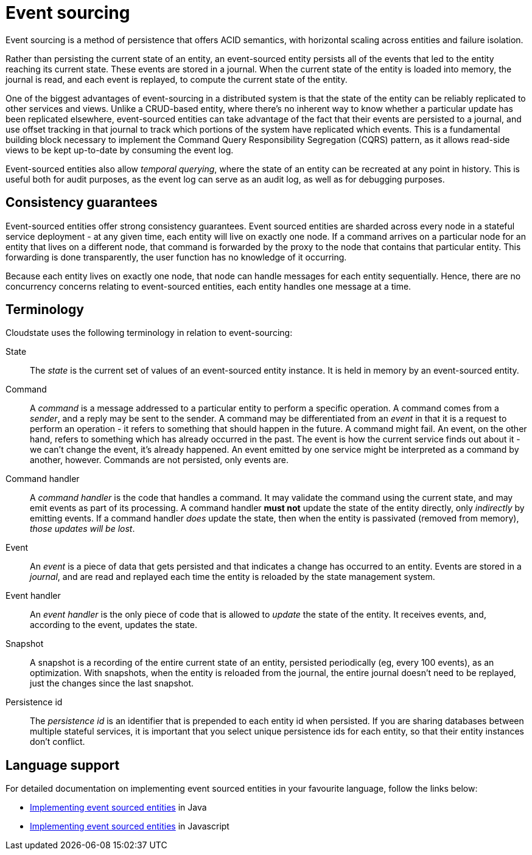 = Event sourcing

Event sourcing is a method of persistence that offers ACID semantics, with horizontal scaling across entities and failure isolation.

Rather than persisting the current state of an entity, an event-sourced entity persists all of the events that led to the entity reaching its current state.
These events are stored in a journal. When the current state of the entity is loaded into memory, the journal is read, and each event is replayed,
to compute the current state of the entity.

One of the biggest advantages of event-sourcing in a distributed system is that the state of the entity can be reliably replicated to other services and views.
Unlike a CRUD-based entity, where there's no inherent way to know whether a particular update has been replicated elsewhere, event-sourced entities can take
advantage of the fact that their events are persisted to a journal, and use offset tracking in that journal to track which portions of the system have
replicated which events.
This is a fundamental building block necessary to implement the Command Query Responsibility Segregation (CQRS) pattern, as it allows read-side views to be kept up-to-date
by consuming the event log.

Event-sourced entities also allow _temporal querying_, where the state of an entity can be recreated at any point in history. This is useful both for audit purposes, as the event log can serve as an audit log, as well as for debugging purposes.

== Consistency guarantees

Event-sourced entities offer strong consistency guarantees. Event sourced entities are sharded across every node in a stateful service deployment -
at any given time, each entity will live on exactly one node. If a command arrives on a particular node for an entity that lives on a different node,
that command is forwarded by the proxy to the node that contains that particular entity. This forwarding is done transparently,
the user function has no knowledge of it occurring.

Because each entity lives on exactly one node, that node can handle messages for each entity sequentially. Hence, there are no concurrency
concerns relating to event-sourced entities, each entity handles one message at a time.

== Terminology

Cloudstate uses the following terminology in relation to event-sourcing:

State::
The _state_ is the current set of values of an event-sourced entity instance. It is held in memory by an event-sourced entity.

Command::
A _command_ is a message addressed to a particular entity to perform a specific operation. A command comes from a _sender_, and a reply may be sent to the sender.
A command may be differentiated from an _event_ in that it is a request to perform an operation - it refers to something that should happen in the future. A command
might fail. An event, on the other hand, refers to something which has already occurred in the past. The event is how the current service finds out about it - we can't change
the event, it's already happened. An event emitted by one service might be interpreted as a command by another, however. Commands are not persisted, only events are.

Command handler::
A _command handler_ is the code that handles a command. It may validate the command using the current state, and may emit events as part of its processing.
A command handler **must not** update the state of the entity directly, only _indirectly_ by emitting events. If a command handler _does_ update the state,
then when the entity is passivated (removed from memory), _those updates will be lost_.

Event::
An _event_ is a piece of data that gets persisted and that indicates a change has occurred to an entity.
Events are stored in a _journal_, and are read and replayed each time the entity is reloaded by the state management system.

Event handler::
An _event handler_ is the only piece of code that is allowed to _update_ the state of the entity. It receives events, and, according to the event, updates the state.

Snapshot::
A snapshot is a recording of the entire current state of an entity, persisted periodically (eg, every 100 events), as an optimization. With snapshots, when the entity is reloaded from the journal, the entire journal doesn't need to be replayed, just the changes since the last snapshot.

Persistence id::
The _persistence id_ is an identifier that is prepended to each entity id when persisted.
If you are sharing databases between multiple stateful services, it is important that you select unique persistence ids for each entity,
so that their entity instances don't conflict.

== Language support

For detailed documentation on implementing event sourced entities in your favourite language, follow the links below:

// note: links rather than xrefs for building without these modules
* link:../java/eventsourced.html[Implementing event sourced entities] in Java
* link:../javascript/eventsourced.html[Implementing event sourced entities] in Javascript
